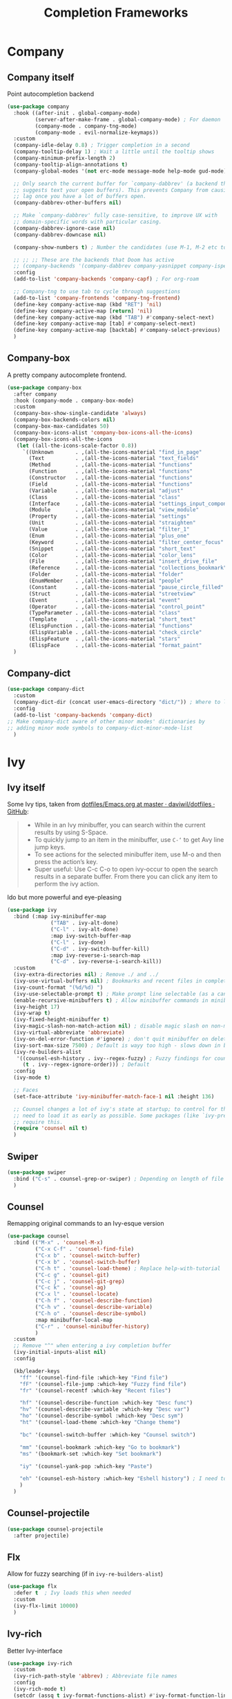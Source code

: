 #+TITLE: Completion Frameworks


* Company
** Company itself

Point autocompletion backend
#+BEGIN_SRC emacs-lisp
  (use-package company
    :hook ((after-init . global-company-mode)
           (server-after-make-frame . global-company-mode) ; For daemon
           (company-mode . company-tng-mode)
           (company-mode . evil-normalize-keymaps))
    :custom
    (company-idle-delay 0.8) ; Trigger completion in a second
    (company-tooltip-delay 1) ; Wait a little until the tooltip shows
    (company-minimum-prefix-length 2)
    (company-tooltip-align-annotations t)
    (company-global-modes '(not erc-mode message-mode help-mode gud-mode))

    ;; Only search the current buffer for `company-dabbrev' (a backend that
    ;; suggests text your open buffers). This prevents Company from causing
    ;; lag once you have a lot of buffers open.
    (company-dabbrev-other-buffers nil)

    ;; Make `company-dabbrev' fully case-sensitive, to improve UX with
    ;; domain-specific words with particular casing.
    (company-dabbrev-ignore-case nil)
    (company-dabbrev-downcase nil)

    (company-show-numbers t) ; Number the candidates (use M-1, M-2 etc to select completions).

    ;; ;; ;; These are the backends that Doom has active
    ;; (company-backends '(company-dabbrev company-yasnippet company-ispell))
    :config
    (add-to-list 'company-backends 'company-capf) ; For org-roam

    ;; Company-tng to use tab to cycle through suggestions
    (add-to-list 'company-frontends 'company-tng-frontend)
    (define-key company-active-map (kbd "RET") 'nil)
    (define-key company-active-map [return] 'nil)
    (define-key company-active-map (kbd "TAB") #'company-select-next)
    (define-key company-active-map [tab] #'company-select-next)
    (define-key company-active-map [backtab] #'company-select-previous)
    )
#+END_SRC

** Company-box

A pretty company autocomplete frontend.
#+BEGIN_SRC emacs-lisp
  (use-package company-box
    :after company
    :hook (company-mode . company-box-mode)
    :custom
    (company-box-show-single-candidate 'always)
    (company-box-backends-colors nil)
    (company-box-max-candidates 50)
    (company-box-icons-alist 'company-box-icons-all-the-icons)
    (company-box-icons-all-the-icons
     (let ((all-the-icons-scale-factor 0.8))
       `((Unknown       . ,(all-the-icons-material "find_in_page"             :face 'all-the-icons-purple))
         (Text          . ,(all-the-icons-material "text_fields"              :face 'all-the-icons-green))
         (Method        . ,(all-the-icons-material "functions"                :face 'all-the-icons-red))
         (Function      . ,(all-the-icons-material "functions"                :face 'all-the-icons-red))
         (Constructor   . ,(all-the-icons-material "functions"                :face 'all-the-icons-red))
         (Field         . ,(all-the-icons-material "functions"                :face 'all-the-icons-red))
         (Variable      . ,(all-the-icons-material "adjust"                   :face 'all-the-icons-blue))
         (Class         . ,(all-the-icons-material "class"                    :face 'all-the-icons-red))
         (Interface     . ,(all-the-icons-material "settings_input_component" :face 'all-the-icons-red))
         (Module        . ,(all-the-icons-material "view_module"              :face 'all-the-icons-red))
         (Property      . ,(all-the-icons-material "settings"                 :face 'all-the-icons-red))
         (Unit          . ,(all-the-icons-material "straighten"               :face 'all-the-icons-red))
         (Value         . ,(all-the-icons-material "filter_1"                 :face 'all-the-icons-red))
         (Enum          . ,(all-the-icons-material "plus_one"                 :face 'all-the-icons-red))
         (Keyword       . ,(all-the-icons-material "filter_center_focus"      :face 'all-the-icons-red))
         (Snippet       . ,(all-the-icons-material "short_text"               :face 'all-the-icons-red))
         (Color         . ,(all-the-icons-material "color_lens"               :face 'all-the-icons-red))
         (File          . ,(all-the-icons-material "insert_drive_file"        :face 'all-the-icons-red))
         (Reference     . ,(all-the-icons-material "collections_bookmark"     :face 'all-the-icons-red))
         (Folder        . ,(all-the-icons-material "folder"                   :face 'all-the-icons-red))
         (EnumMember    . ,(all-the-icons-material "people"                   :face 'all-the-icons-red))
         (Constant      . ,(all-the-icons-material "pause_circle_filled"      :face 'all-the-icons-red))
         (Struct        . ,(all-the-icons-material "streetview"               :face 'all-the-icons-red))
         (Event         . ,(all-the-icons-material "event"                    :face 'all-the-icons-red))
         (Operator      . ,(all-the-icons-material "control_point"            :face 'all-the-icons-red))
         (TypeParameter . ,(all-the-icons-material "class"                    :face 'all-the-icons-red))
         (Template      . ,(all-the-icons-material "short_text"               :face 'all-the-icons-green))
         (ElispFunction . ,(all-the-icons-material "functions"                :face 'all-the-icons-red))
         (ElispVariable . ,(all-the-icons-material "check_circle"             :face 'all-the-icons-blue))
         (ElispFeature  . ,(all-the-icons-material "stars"                    :face 'all-the-icons-orange))
         (ElispFace     . ,(all-the-icons-material "format_paint"             :face 'all-the-icons-pink)))))
    )
#+END_SRC

** Company-dict

#+BEGIN_SRC emacs-lisp
  (use-package company-dict
    :custom
    (company-dict-dir (concat user-emacs-directory "dict/")) ; Where to look for dictionary files
    :config
    (add-to-list 'company-backends 'company-dict)
  ;; Make company-dict aware of other minor modes' dictionaries by
  ;; adding minor mode symbols to company-dict-minor-mode-list
    )
#+END_SRC
* Ivy
** Ivy itself

Some Ivy tips, taken from [[https://github.com/daviwil/dotfiles/blob/master/Emacs.org#startup-performance][dotfiles/Emacs.org at master · daviwil/dotfiles · GitHub]]:
#+BEGIN_QUOTE
+ While in an Ivy minibuffer, you can search within the current results by using S-Space.
+ To quickly jump to an item in the minibuffer, use =C-‘= to get Avy line jump keys.
+ To see actions for the selected minibuffer item, use M-o and then press the action’s key.
+ Super useful: Use C-c C-o to open ivy-occur to open the search results in a separate buffer. From there you can click any item to perform the ivy action.
#+END_QUOTE

Ido but more powerful and eye-pleasing
#+BEGIN_SRC emacs-lisp
    (use-package ivy
      :bind (:map ivy-minibuffer-map
                  ("TAB" . ivy-alt-done)
                  ("C-l" . ivy-alt-done)
                  :map ivy-switch-buffer-map
                  ("C-l" . ivy-done)
                  ("C-d" . ivy-switch-buffer-kill)
                  :map ivy-reverse-i-search-map
                  ("C-d" . ivy-reverse-i-search-kill))
      :custom
      (ivy-extra-directories nil) ; Remove ./ and ../
      (ivy-use-virtual-buffers nil) ; Bookmarks and recent files in completion buffer
      (ivy-count-format "(%d/%d) ")
      (ivy-use-selectable-prompt t) ; Make prompt line selectable (as a candidate)
      (enable-recursive-minibuffers t) ; Allow minibuffer commands in minibuffer
      (ivy-height 17)
      (ivy-wrap t)
      (ivy-fixed-height-minibuffer t)
      (ivy-magic-slash-non-match-action nil) ; disable magic slash on non-match
      (ivy-virtual-abbreviate 'abbreviate)
      (ivy-on-del-error-function #'ignore) ; don't quit minibuffer on delete-error
      (ivy-sort-max-size 7500) ; Default is wayy too high - slows down in big projects
      (ivy-re-builders-alist
       '((counsel-esh-history . ivy--regex-fuzzy) ; Fuzzy findings for counsel-esh-history
         (t . ivy--regex-ignore-order))) ; Default
      :config
      (ivy-mode t)

      ;; Faces
      (set-face-attribute 'ivy-minibuffer-match-face-1 nil :height 136)

      ;; Counsel changes a lot of ivy's state at startup; to control for that, we
      ;; need to load it as early as possible. Some packages (like `ivy-prescient')
      ;; require this.
      (require 'counsel nil t)
      )
#+END_SRC
** Swiper

#+BEGIN_SRC emacs-lisp
  (use-package swiper
    :bind ("C-s" . counsel-grep-or-swiper) ; Depending on length of file
    )
#+END_SRC

** Counsel

Remapping original commands to an Ivy-esque version
#+BEGIN_SRC emacs-lisp
  (use-package counsel
    :bind (("M-x" . 'counsel-M-x)
           ("C-x C-f" . 'counsel-find-file)
           ("C-x b" . 'counsel-switch-buffer)
           ("C-x b" . 'counsel-switch-buffer)
           ("C-h t" . 'counsel-load-theme) ; Replace help-with-tutorial
           ("C-c g" . 'counsel-git)
           ("C-c j" . 'counsel-git-grep)
           ("C-c k" . 'counsel-ag)
           ("C-x l" . 'counsel-locate)
           ("C-h f" . 'counsel-describe-function)
           ("C-h v" . 'counsel-describe-variable)
           ("C-h o" . 'counsel-describe-symbol)
           :map minibuffer-local-map
           ("C-r" . 'counsel-minibuffer-history)
           )
    :custom
    ;; Remove "^" when entering a ivy completion buffer
    (ivy-initial-inputs-alist nil)
    :config

    (kb/leader-keys
      "ff" '(counsel-find-file :which-key "Find file")
      "fF" '(counsel-file-jump :which-key "Fuzzy find file")
      "fr" '(counsel-recentf :which-key "Recent files")

      "hf" '(counsel-describe-function :which-key "Desc func")
      "hv" '(counsel-describe-variable :which-key "Desc var")
      "ho" '(counsel-describe-symbol :which-key "Desc sym")
      "ht" '(counsel-load-theme :which-key "Change theme")

      "bc" '(counsel-switch-buffer :which-key "Counsel switch")

      "mm" '(counsel-bookmark :which-key "Go to bookmark")
      "ms" '(bookmark-set :which-key "Set bookmark")

      "iy" '(counsel-yank-pop :which-key "Paste")

      "eh" '(counsel-esh-history :which-key "Eshell history") ; I need to figure out how to do mode maps
      )
    )
#+END_SRC

** Counsel-projectile

#+BEGIN_SRC emacs-lisp
  (use-package counsel-projectile
    :after projectile)
#+END_SRC
** Flx

Allow for fuzzy searching (if in =ivy-re-builders-alist=)
#+BEGIN_SRC emacs-lisp
  (use-package flx
    :defer t  ; Ivy loads this when needed
    :custom
    (ivy-flx-limit 10000)
    )
#+END_SRC
** Ivy-rich

Better Ivy-interface
#+BEGIN_SRC emacs-lisp
  (use-package ivy-rich
    :custom
    (ivy-rich-path-style 'abbrev) ; Abbreviate file names
    :config
    (ivy-rich-mode t)
    (setcdr (assq t ivy-format-functions-alist) #'ivy-format-function-line)
    )
#+END_SRC

** Amx

Show keybinds in M-x
#+BEGIN_SRC emacs-lisp
  (use-package amx
    :config
    (amx-mode)
    )
#+END_SRC

** Flx

Fuzzy finding in Ivy. /Incompatible with presient/ (other Doom flag)
 - Set from setting ivy-re-builders-alist to ivy--regex-fuzzy
#+BEGIN_SRC emacs-lisp
  (use-package flx
    :disabled
    :defer t  ; is loaded by ivy
    :custom
    (ivy-flx-limit 10000)
    )
#+END_SRC

** All-the-icons-ivy-rich

A version of all-the-icons but compatible with ivy-rich
#+BEGIN_SRC emacs-lisp
  (use-package all-the-icons-ivy-rich
    :after (ivy-rich)
    :custom
    (all-the-icons-ivy-rich-icon-size 0.9) ; The icon size
    ;; Slow Rendering
    ;; If you experience a slow down in performance when rendering multiple icons simultaneously,
    ;; you can try setting the following variable
    (inhibit-compacting-font-caches t)
    :config
    (all-the-icons-ivy-rich-mode t)
    )
#+END_SRC
